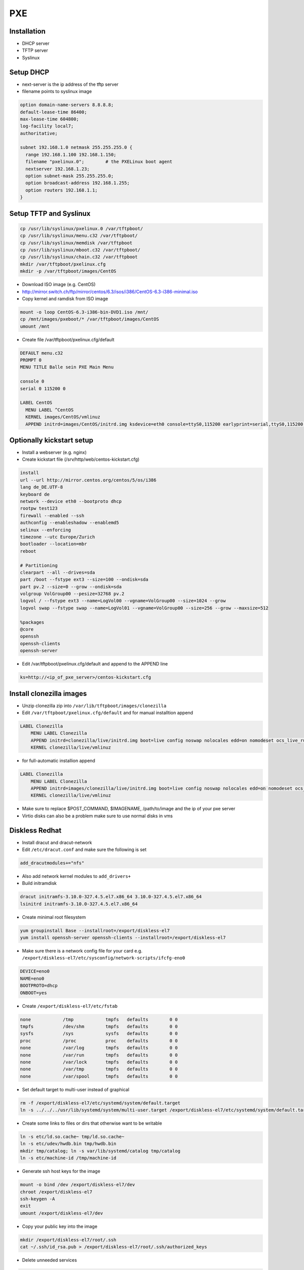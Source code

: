 ####
PXE
####

Installation
============

* DHCP server
* TFTP server
* Syslinux


Setup DHCP
==========

* next-server is the ip address of the tftp server
* filename points to syslinux image

.. code-block:: bash

  option domain-name-servers 8.8.8.8;
  default-lease-time 86400;
  max-lease-time 604800;
  log-facility local7;
  authoritative;

  subnet 192.168.1.0 netmask 255.255.255.0 {
    range 192.168.1.100 192.168.1.150;
    filename "pxelinux.0";        # the PXELinux boot agent
    nextserver 192.168.1.23;
    option subnet-mask 255.255.255.0;
    option broadcast-address 192.168.1.255;
    option routers 192.168.1.1;
  }


Setup TFTP and Syslinux
=======================

.. code-block:: bash

  cp /usr/lib/syslinux/pxelinux.0 /var/tftpboot/
  cp /usr/lib/syslinux/menu.c32 /var/tftpboot/
  cp /usr/lib/syslinux/memdisk /var/tftpboot
  cp /usr/lib/syslinux/mboot.c32 /var/tftpboot/
  cp /usr/lib/syslinux/chain.c32 /var/tftpboot
  mkdir /var/tftpboot/pxelinux.cfg
  mkdir -p /var/tftpboot/images/CentOS

* Download ISO image (e.g. CentOS)
* http://mirror.switch.ch/ftp/mirror/centos/6.3/isos/i386/CentOS-6.3-i386-minimal.iso
* Copy kernel and ramdisk from ISO image

.. code-block:: bash

  mount -o loop CentOS-6.3-i386-bin-DVD1.iso /mnt/
  cp /mnt/images/pxeboot/* /var/tftpboot/images/CentOS
  umount /mnt

* Create file /var/tftpboot/pxelinux.cfg/default

.. code-block:: bash

  DEFAULT menu.c32
  PROMPT 0
  MENU TITLE Balle sein PXE Main Menu

  console 0
  serial 0 115200 0

  LABEL CentOS
    MENU LABEL ^CentOS
    KERNEL images/CentOS/vmlinuz
    APPEND initrd=images/CentOS/initrd.img ksdevice=eth0 console=ttyS0,115200 earlyprint=serial,ttyS0,115200 ramdisk_size=9025


Optionally kickstart setup
==========================

* Install a webserver (e.g. nginx)
* Create kickstart file (/srv/http/web/centos-kickstart.cfg)

.. code-block:: bash

  install
  url --url http://mirror.centos.org/centos/5/os/i386
  lang de_DE.UTF-8
  keyboard de
  network --device eth0 --bootproto dhcp
  rootpw test123
  firewall --enabled --ssh
  authconfig --enableshadow --enablemd5
  selinux --enforcing
  timezone --utc Europe/Zurich
  bootloader --location=mbr
  reboot

  # Partitioning
  clearpart --all --drives=sda
  part /boot --fstype ext3 --size=100 --ondisk=sda
  part pv.2 --size=0 --grow --ondisk=sda
  volgroup VolGroup00 --pesize=32768 pv.2
  logvol / --fstype ext3 --name=LogVol00 --vgname=VolGroup00 --size=1024 --grow
  logvol swap --fstype swap --name=LogVol01 --vgname=VolGroup00 --size=256 --grow --maxsize=512

  %packages
  @core
  openssh
  openssh-clients
  openssh-server

* Edit /var/tftpboot/pxelinux.cfg/default and append to the APPEND line

.. code-block:: bash

  ks=http://<ip_of_pxe_server>/centos-kickstart.cfg


Install clonezilla images
=========================

* Unzip clonezilla zip into ``/var/lib/tftpboot/images/clonezilla``
* Edit ``/var/tftpboot/pxelinux.cfg/default`` and for manual installtion append

.. code-block:: bash

  LABEL Clonezilla
      MENU LABEL Clonezilla
      APPEND initrd=clonezilla/live/initrd.img boot=live config noswap nolocales edd=on nomodeset ocs_live_run="ocs-live-general" ocs_live_extra_param="" keyboard-layouts="" ocs_live_batch="no" locales="" vga=788 nosplash noprompt fetch=tftp://<ip_of_pxe_server>/pxe/clonezilla/live/filesystem.squashfs
      KERNEL clonezilla/live/vmlinuz

* for full-automatic installion append

.. code-block:: bash

  LABEL Clonezilla
      MENU LABEL Clonezilla
      APPEND initrd=images/clonezilla/live/initrd.img boot=live config noswap nolocales edd=on nomodeset ocs_live_run="/usr/sbin/ocs-sr --batch -q -e1 auto -e2 -r -j2 -p reboot restoredisk $IMAGENAME sda" ocs_live_extra_param="" ocs_live_keymap="NONE" ocs_live_batch="yes" ocs_lang="en_US.UTF-8" vga=788 nosplash noprompt ocs_prerun="mount -t nfs -o vers=3 <ip_of_pxe_server>:/local/clonezilla /home/partimag" ocs_postrun="$POST_COMMAND && reboot" fetch=tftp://<ip_of_pxe_server>/images/clonezilla/live/filesystem.squashfs
      KERNEL clonezilla/live/vmlinuz

* Make sure to replace $POST_COMMAND, $IMAGENAME, /path/to/image and the ip of your pxe server
* Virtio disks can also be a problem make sure to use normal disks in vms


Diskless Redhat
===============

* Install dracut and dracut-network
* Edit ``/etc/dracut.conf`` and make sure the following is set

.. code-block:: bash

  add_dracutmodules+="nfs"

* Also add network kernel modules to ``add_drivers+``
* Build initramdisk

.. code-block:: bash

  dracut initramfs-3.10.0-327.4.5.el7.x86_64 3.10.0-327.4.5.el7.x86_64
  lsinitrd initramfs-3.10.0-327.4.5.el7.x86_64

* Create minimal root filesystem

.. code-block:: bash

  yum groupinstall Base --installroot=/export/diskless-el7
  yum install openssh-server openssh-clients --installroot=/export/diskless-el7

* Make sure there is a network config file for your card e.g. ``/export/diskless-el7/etc/sysconfig/network-scripts/ifcfg-eno0``

.. code-block:: bash

  DEVICE=eno0
  NAME=eno0
  BOOTPROTO=dhcp
  ONBOOT=yes

* Create ``/export/diskless-el7/etc/fstab``

.. code-block:: bash

  none            /tmp            tmpfs   defaults        0 0
  tmpfs           /dev/shm        tmpfs   defaults        0 0
  sysfs           /sys            sysfs   defaults        0 0
  proc            /proc           proc    defaults        0 0
  none            /var/log        tmpfs   defaults        0 0
  none            /var/run        tmpfs   defaults        0 0
  none            /var/lock       tmpfs   defaults        0 0
  none            /var/tmp        tmpfs   defaults        0 0
  none            /var/spool      tmpfs   defaults        0 0

* Set default target to multi-user instead of graphical

.. code-block:: bash

  rm -f /export/diskless-el7/etc/systemd/system/default.target
  ln -s ../../../usr/lib/systemd/system/multi-user.target /export/diskless-el7/etc/systemd/system/default.target

* Create some links to files or dirs that otherwise want to be writable

.. code-block:: bash

  ln -s etc/ld.so.cache~ tmp/ld.so.cache~
  ln -s etc/udev/hwdb.bin tmp/hwdb.bin
  mkdir tmp/catalog; ln -s var/lib/systemd/catalog tmp/catalog
  ln -s etc/machine-id /tmp/machine-id

* Generate ssh host keys for the image

.. code-block:: bash

  mount -o bind /dev /export/diskless-el7/dev
  chroot /export/diskless-el7
  ssh-keygen -A
  exit
  umount /export/diskless-el7/dev

* Copy your public key into the image

.. code-block:: bash

  mkdir /export/diskless-el7/root/.ssh
  cat ~/.ssh/id_rsa.pub > /export/diskless-el7/root/.ssh/authorized_keys

* Delete unneeded services

.. code-block:: bash

  cd /export/diskless-el7/etc/systemd/multi-user.target.wants
  rm -f abrt* atd.service crond.service chronyd.service firewalld.service kdump.service libstoragemgmt.service rhel-dmesg.service rhsmcertd.service rngd.service sysstat.service

* Edit ``/var/tftpboot/pxelinux.cfg/default`` and add

.. code-block:: bash

  LABEL  rhel7
     KERNEL diskless/vmlinuz-3.10.0-327.4.5.el7.x86_64
     APPEND initrd=diskless/initramfs-3.10.0-327.4.5.el7.x86_64 root=nfs:<ip_to_nfs_server>:/export/diskless-el7:nfsvers=3 ip=dhcp netdev=boot


Fedora netinstall
=================

* Download lkrn from https://boot.fedoraproject.org/download
* Edit ``/var/tftpboot/pxelinux.cfg/default`` and add

.. code-block:: bash

  LABEL  Fedora
  MENU LABEL boot.fedoraproject.org
  IPAPPEND 2
  KERNEL linux/bfo.lkrn

